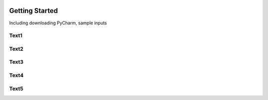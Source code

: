 .. image:: epa_logo_1.jpg

Getting Started
===================
Including downloading PyCharm, sample inputs

Text1
^^^^^

Text2
^^^^^

Text3
^^^^^

Text4
^^^^^

Text5
^^^^^

